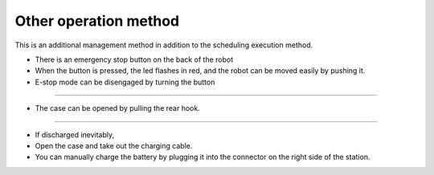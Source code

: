 Other operation method
==================

This is an additional management method in addition to the scheduling execution method.

--------------------------------------------------------------------------------
--------------------------------------------------------------------------------

.. thumbnail:: /_images/autorun/easy4.png
    :width: 500
    :height: 300

- There is an emergency stop button on the back of the robot
- When the button is pressed, the led flashes in red, and the robot can be moved easily by pushing it.
- E-stop mode can be disengaged by turning the button

--------------------------------------------------------------------------------------

.. thumbnail:: /_images/autorun/easy5.png
    :width: 500
    :height: 300

- The case can be opened by pulling the rear hook.

--------------------------------------------------------------------------------------

.. thumbnail:: /_images/autorun/easy6.jpg
    :width: 500
    :height: 300

- If discharged inevitably,
- Open the case and take out the charging cable.
- You can manually charge the battery by plugging it into the connector on the right side of the station.
